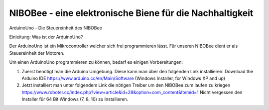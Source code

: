 NIBOBee - eine elektronische Biene für die Nachhaltigkeit
=========================================================

ArduinoUno - Die Steuereinheit des NIBOBee

Einleitung: Was ist der ArduinoUno?

Der ArduinoUno ist ein Mikrocontroller welcher sich frei programmieren lässt.
Für unseren NIBOBee dient er als Steuereinheit der Motoren.

Um einen ArduinoUno programmieren zu können, bedarf es einigen Vorbereitungen:

1.	Zuerst benötigt man die Arduino Umgebung. Diese kann man über den folgenden Link installieren:
	Download the Arduino IDE  https://www.arduino.cc/en/Main/Software
	(Windows Installer, for Windows XP and up)

2.	Jetzt installiert man unter folgendem Link die nötigen Treiber um den NIBOBee zum laufen zu kriegen
	https://www.roboter.cc/index.php?view=article&id=28&option=com_content&Itemid=1
	Nicht vergessen den Installer für 64 Bit Windows (7, 8, 10) zu Installieren.
